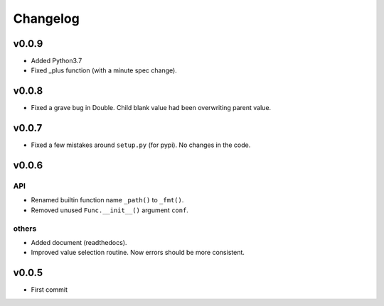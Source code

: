 
Changelog
=========


v0.0.9
------

* Added Python3.7

* Fixed _plus function (with a minute spec change).

v0.0.8
------

* Fixed a grave bug in Double.
  Child blank value had been overwriting parent value.

v0.0.7
------

* Fixed a few mistakes around ``setup.py`` (for pypi).
  No changes in the code.


v0.0.6
------

API
^^^

* Renamed builtin function name ``_path()`` to ``_fmt()``.

* Removed unused ``Func.__init__()`` argument ``conf``.

others
^^^^^^

* Added document (readthedocs).

* Improved value selection routine.
  Now errors should be more consistent.


v0.0.5
------

* First commit
